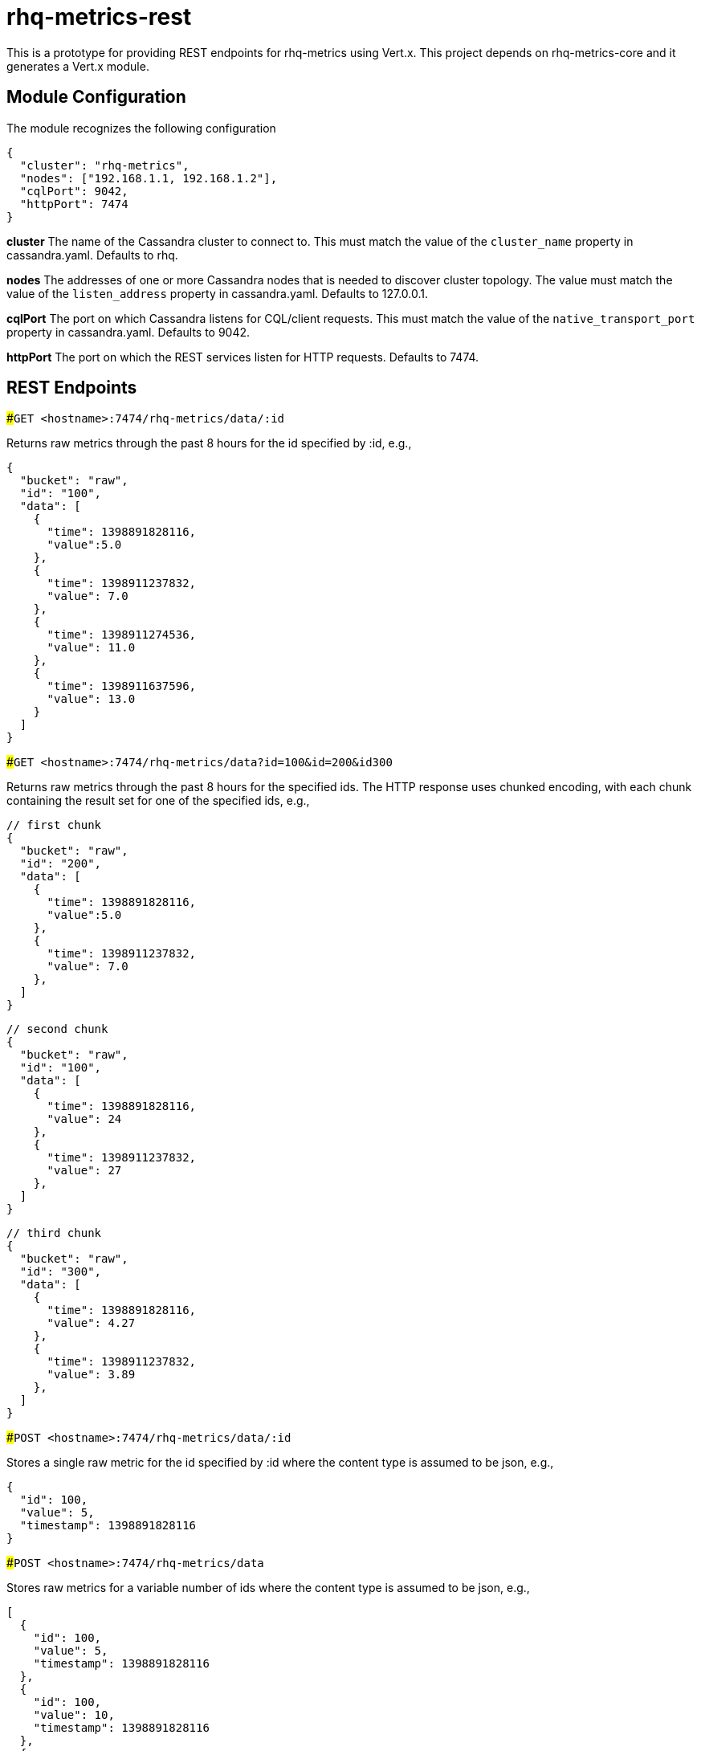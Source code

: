 # rhq-metrics-rest

This is a prototype for providing REST endpoints for rhq-metrics using Vert.x. This project depends on rhq-metrics-core and it generates a Vert.x module. 

## Module Configuration
The module recognizes the following configuration

    {
      "cluster": "rhq-metrics",
      "nodes": ["192.168.1.1, 192.168.1.2"],
      "cqlPort": 9042,
      "httpPort": 7474
    }

**cluster**
The name of the Cassandra cluster to connect to. This must match the value of the `cluster_name` property in cassandra.yaml. Defaults to rhq.

**nodes**
The addresses of one or more Cassandra nodes that is needed to discover cluster topology. The value must match the value of the `listen_address` property in cassandra.yaml. Defaults to 127.0.0.1.

**cqlPort**
The port on which Cassandra listens for CQL/client requests. This must match the value of the `native_transport_port` property in cassandra.yaml. Defaults to 9042.

**httpPort**
The port on which the REST services listen for HTTP requests. Defaults to 7474.

## REST Endpoints

###`GET  <hostname>:7474/rhq-metrics/data/:id`

Returns raw metrics through the past 8 hours for the id specified by :id, e.g., 

    {
      "bucket": "raw",
      "id": "100",
      "data": [
        {
          "time": 1398891828116,
          "value":5.0
        },
        {
          "time": 1398911237832,
          "value": 7.0
        },
        {
          "time": 1398911274536,
          "value": 11.0
        },
        {
          "time": 1398911637596,
          "value": 13.0
        }
      ]
    }

###`GET <hostname>:7474/rhq-metrics/data?id=100&id=200&id300`

Returns raw metrics through the past 8 hours for the specified ids. The HTTP response uses chunked encoding, with each chunk containing the result set for one of the specified ids, e.g.,

    // first chunk
    {
      "bucket": "raw",
      "id": "200",
      "data": [
        {
          "time": 1398891828116,
          "value":5.0
        },
        {
          "time": 1398911237832,
          "value": 7.0
        },        
      ]
    }
         
    // second chunk
    {
      "bucket": "raw",
      "id": "100",
      "data": [
        {
          "time": 1398891828116,
          "value": 24
        },
        {
          "time": 1398911237832,
          "value": 27
        },        
      ]
    }
        
    // third chunk
    {
      "bucket": "raw",
      "id": "300",
      "data": [
        {
          "time": 1398891828116,
          "value": 4.27
        },
        {
          "time": 1398911237832,
          "value": 3.89
        },        
      ]
    }

###`POST <hostname>:7474/rhq-metrics/data/:id`

Stores a single raw metric for the id specified by :id where the content type is assumed to be json, e.g., 

    {
      "id": 100,
      "value": 5,
      "timestamp": 1398891828116
    }   

###`POST <hostname>:7474/rhq-metrics/data`

Stores raw metrics for a variable number of ids where the content type is assumed to be json, e.g.,

    [
      {
        "id": 100,
        "value": 5,
        "timestamp": 1398891828116
      },
      {
        "id": 100,
        "value": 10,
        "timestamp": 1398891828116
      },    
      {
        "id": 100,
        "value": 12,
        "timestamp": 1398891828116
      },
      {
        "id": 200,
        "value": 25,
        "timestamp": 1398891828116
      },
      {
        "id": 200,
        "value": 20,
        "timestamp": 1398891828116
      },
    ]